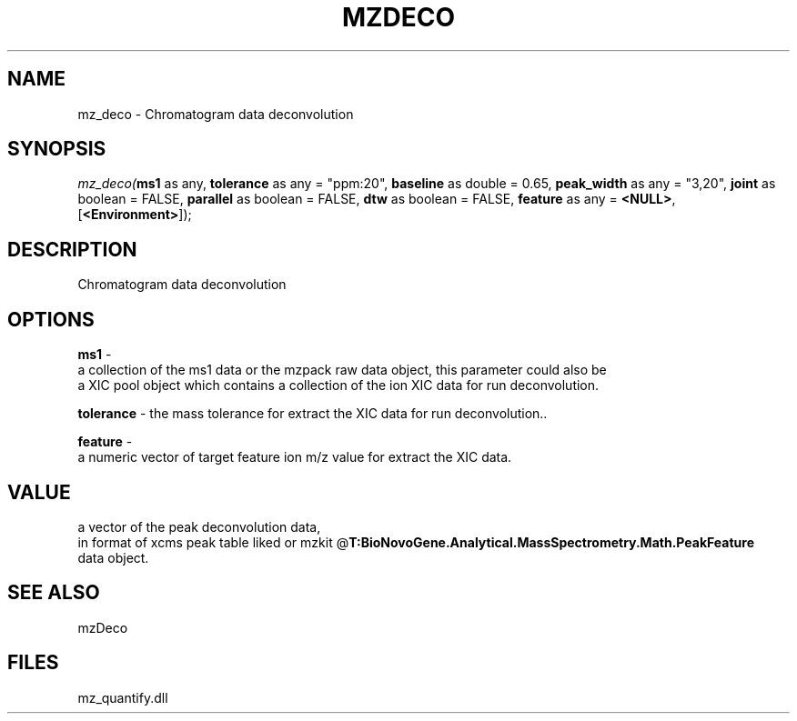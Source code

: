 .\" man page create by R# package system.
.TH MZDECO 1 2000-1月 "mz_deco" "mz_deco"
.SH NAME
mz_deco \- Chromatogram data deconvolution
.SH SYNOPSIS
\fImz_deco(\fBms1\fR as any, 
\fBtolerance\fR as any = "ppm:20", 
\fBbaseline\fR as double = 0.65, 
\fBpeak_width\fR as any = "3,20", 
\fBjoint\fR as boolean = FALSE, 
\fBparallel\fR as boolean = FALSE, 
\fBdtw\fR as boolean = FALSE, 
\fBfeature\fR as any = \fB<NULL>\fR, 
[\fB<Environment>\fR]);\fR
.SH DESCRIPTION
.PP
Chromatogram data deconvolution
.PP
.SH OPTIONS
.PP
\fBms1\fB \fR\- 
 a collection of the ms1 data or the mzpack raw data object, this parameter could also be
 a XIC pool object which contains a collection of the ion XIC data for run deconvolution.
. 
.PP
.PP
\fBtolerance\fB \fR\- the mass tolerance for extract the XIC data for run deconvolution.. 
.PP
.PP
\fBfeature\fB \fR\- 
 a numeric vector of target feature ion m/z value for extract the XIC data.
. 
.PP
.SH VALUE
.PP
a vector of the peak deconvolution data,
 in format of xcms peak table liked or mzkit @\fBT:BioNovoGene.Analytical.MassSpectrometry.Math.PeakFeature\fR
 data object.
.PP
.SH SEE ALSO
mzDeco
.SH FILES
.PP
mz_quantify.dll
.PP
